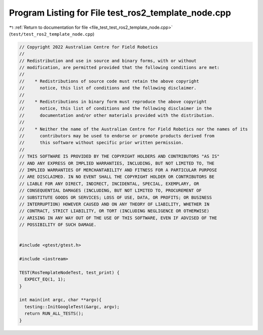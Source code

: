
.. _program_listing_file_test_test_ros2_template_node.cpp:

Program Listing for File test_ros2_template_node.cpp
====================================================

|exhale_lsh| :ref:`Return to documentation for file <file_test_test_ros2_template_node.cpp>` (``test/test_ros2_template_node.cpp``)

.. |exhale_lsh| unicode:: U+021B0 .. UPWARDS ARROW WITH TIP LEFTWARDS

.. code-block:: cpp

   // Copyright 2022 Australian Centre for Field Robotics
   //
   // Redistribution and use in source and binary forms, with or without
   // modification, are permitted provided that the following conditions are met:
   //
   //    * Redistributions of source code must retain the above copyright
   //      notice, this list of conditions and the following disclaimer.
   //
   //    * Redistributions in binary form must reproduce the above copyright
   //      notice, this list of conditions and the following disclaimer in the
   //      documentation and/or other materials provided with the distribution.
   //
   //    * Neither the name of the Australian Centre for Field Robotics nor the names of its
   //      contributors may be used to endorse or promote products derived from
   //      this software without specific prior written permission.
   //
   // THIS SOFTWARE IS PROVIDED BY THE COPYRIGHT HOLDERS AND CONTRIBUTORS "AS IS"
   // AND ANY EXPRESS OR IMPLIED WARRANTIES, INCLUDING, BUT NOT LIMITED TO, THE
   // IMPLIED WARRANTIES OF MERCHANTABILITY AND FITNESS FOR A PARTICULAR PURPOSE
   // ARE DISCLAIMED. IN NO EVENT SHALL THE COPYRIGHT HOLDER OR CONTRIBUTORS BE
   // LIABLE FOR ANY DIRECT, INDIRECT, INCIDENTAL, SPECIAL, EXEMPLARY, OR
   // CONSEQUENTIAL DAMAGES (INCLUDING, BUT NOT LIMITED TO, PROCUREMENT OF
   // SUBSTITUTE GOODS OR SERVICES; LOSS OF USE, DATA, OR PROFITS; OR BUSINESS
   // INTERRUPTION) HOWEVER CAUSED AND ON ANY THEORY OF LIABILITY, WHETHER IN
   // CONTRACT, STRICT LIABILITY, OR TORT (INCLUDING NEGLIGENCE OR OTHERWISE)
   // ARISING IN ANY WAY OUT OF THE USE OF THIS SOFTWARE, EVEN IF ADVISED OF THE
   // POSSIBILITY OF SUCH DAMAGE.
   
   
   #include <gtest/gtest.h>
   
   #include <iostream>
   
   TEST(RosTemplateNodeTest, test_print) {
     EXPECT_EQ(1, 1);
   }
   
   int main(int argc, char **argv){
     testing::InitGoogleTest(&argc, argv);
     return RUN_ALL_TESTS();
   }
